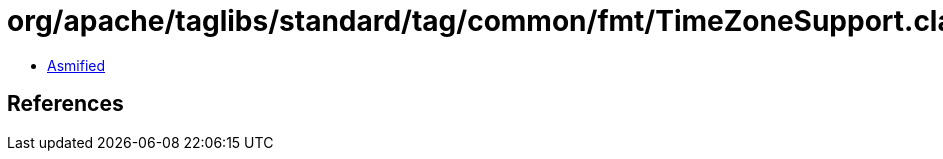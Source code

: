 = org/apache/taglibs/standard/tag/common/fmt/TimeZoneSupport.class

 - link:TimeZoneSupport-asmified.java[Asmified]

== References

